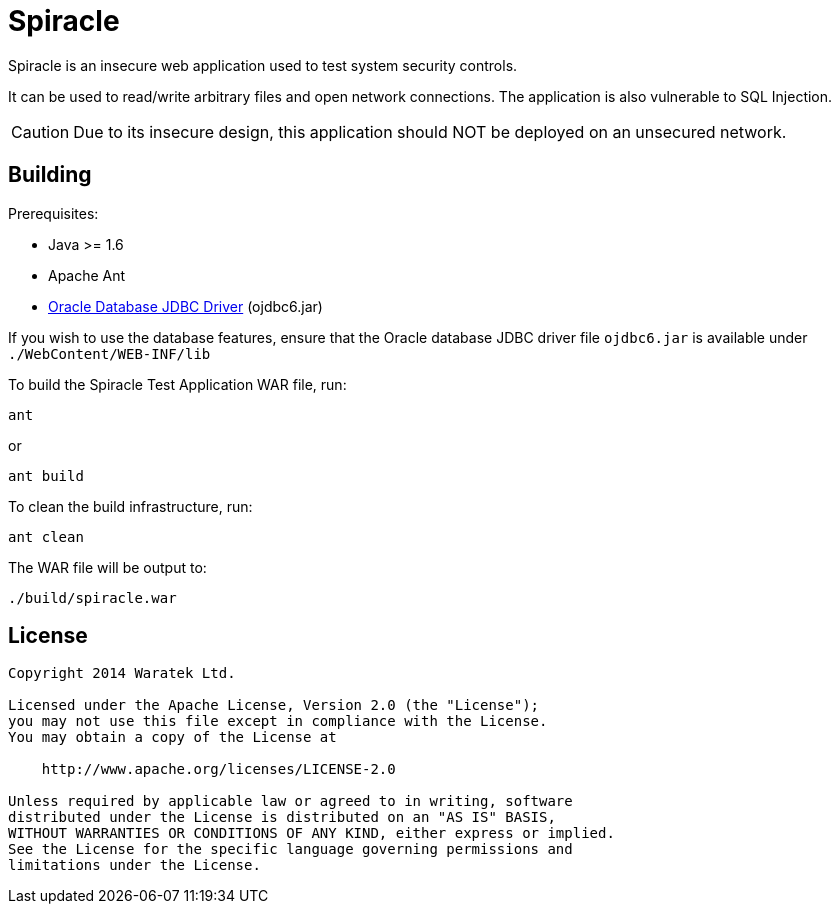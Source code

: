 = Spiracle

Spiracle is an insecure web application used to test system security controls. 

It can be used to read/write arbitrary files and open network connections. The application is also vulnerable to SQL Injection.

CAUTION: Due to its insecure design, this application should NOT be deployed on an unsecured network.

== Building

Prerequisites:

* Java >= 1.6
* Apache Ant
* link:http://www.oracle.com/technetwork/database/enterprise-edition/jdbc-112010-090769.html[Oracle Database JDBC Driver] (ojdbc6.jar)

If you wish to use the database features, ensure that the Oracle database JDBC driver file `ojdbc6.jar` is available under `./WebContent/WEB-INF/lib`

To build the Spiracle Test Application WAR file, run:

 ant

or

 ant build

To clean the build infrastructure, run:

 ant clean

The WAR file will be output to:

 ./build/spiracle.war

== License

----
Copyright 2014 Waratek Ltd.

Licensed under the Apache License, Version 2.0 (the "License");
you may not use this file except in compliance with the License.
You may obtain a copy of the License at

    http://www.apache.org/licenses/LICENSE-2.0

Unless required by applicable law or agreed to in writing, software
distributed under the License is distributed on an "AS IS" BASIS,
WITHOUT WARRANTIES OR CONDITIONS OF ANY KIND, either express or implied.
See the License for the specific language governing permissions and
limitations under the License.
----
